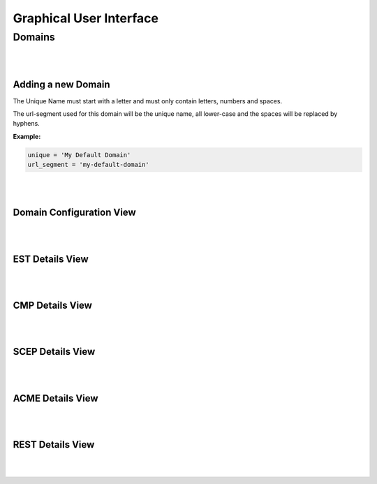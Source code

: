 Graphical User Interface
========================

Domains
-------

.. image:: _static/domains.drawio.svg
    :align: center

|
|

Adding a new Domain
~~~~~~~~~~~~~~~~~~~

.. image:: _static/domain_add.drawio.svg
    :align: center

The Unique Name must start with a letter and must only contain letters, numbers and spaces.

The url-segment used for this domain will be the unique name, all lower-case and the spaces will be replaced by
hyphens.

**Example:**

.. code-block:: text

    unique = 'My Default Domain'
    url_segment = 'my-default-domain'

|
|

Domain Configuration View
~~~~~~~~~~~~~~~~~~~~~~~~~

.. image:: _static/domain-configuration.drawio.svg
    :align: center

|
|

EST Details View
~~~~~~~~~~~~~~~~


|
|

CMP Details View
~~~~~~~~~~~~~~~~


|
|

SCEP Details View
~~~~~~~~~~~~~~~~~


|
|

ACME Details View
~~~~~~~~~~~~~~~~~


|
|

REST Details View
~~~~~~~~~~~~~~~~~


|
|






